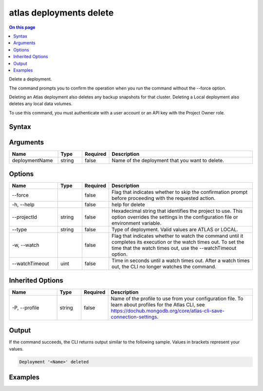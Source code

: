 .. _atlas-deployments-delete:

========================
atlas deployments delete
========================

.. default-domain:: mongodb

.. contents:: On this page
   :local:
   :backlinks: none
   :depth: 1
   :class: singlecol

Delete a deployment.

The command prompts you to confirm the operation when you run the command without the --force option. 
		
Deleting an Atlas deployment also deletes any backup snapshots for that cluster.
Deleting a Local deployment also deletes any local data volumes.

To use this command, you must authenticate with a user account or an API key with the Project Owner role.

Syntax
------

.. code-block::
   :caption: Command Syntax

   atlas deployments delete [deploymentName] [options]

.. Code end marker, please don't delete this comment

Arguments
---------

.. list-table::
   :header-rows: 1
   :widths: 20 10 10 60

   * - Name
     - Type
     - Required
     - Description
   * - deploymentName
     - string
     - false
     - Name of the deployment that you want to delete.

Options
-------

.. list-table::
   :header-rows: 1
   :widths: 20 10 10 60

   * - Name
     - Type
     - Required
     - Description
   * - --force
     - 
     - false
     - Flag that indicates whether to skip the confirmation prompt before proceeding with the requested action.
   * - -h, --help
     - 
     - false
     - help for delete
   * - --projectId
     - string
     - false
     - Hexadecimal string that identifies the project to use. This option overrides the settings in the configuration file or environment variable.
   * - --type
     - string
     - false
     - Type of deployment. Valid values are ATLAS or LOCAL.
   * - -w, --watch
     - 
     - false
     - Flag that indicates whether to watch the command until it completes its execution or the watch times out. To set the time that the watch times out, use the --watchTimeout option.
   * - --watchTimeout
     - uint
     - false
     - Time in seconds until a watch times out. After a watch times out, the CLI no longer watches the command.

Inherited Options
-----------------

.. list-table::
   :header-rows: 1
   :widths: 20 10 10 60

   * - Name
     - Type
     - Required
     - Description
   * - -P, --profile
     - string
     - false
     - Name of the profile to use from your configuration file. To learn about profiles for the Atlas CLI, see https://dochub.mongodb.org/core/atlas-cli-save-connection-settings.

Output
------

If the command succeeds, the CLI returns output similar to the following sample. Values in brackets represent your values.

.. code-block::

   Deployment '<Name>' deleted
   

Examples
--------

.. code-block::
   :copyable: false

   # Remove an Atlas deployment named myDeployment after prompting for a confirmation:
   atlas deployments delete myDeployment --type ATLAS
   
   
.. code-block::
   :copyable: false

   # Remove an Atlas deployment named myDeployment without requiring confirmation:
   atlas deployments delete myDeployment --type ATLAS --force

   
.. code-block::
   :copyable: false

   # Remove an Local deployment named myDeployment without requiring confirmation:
   atlas deployments delete myDeployment --type LOCAL --force
